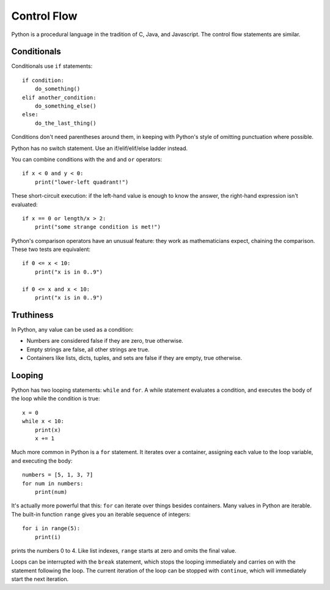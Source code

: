 ############
Control Flow
############

Python is a procedural language in the tradition of C, Java, and Javascript.
The control flow statements are similar.


Conditionals
============

Conditionals use ``if`` statements::

    if condition:
        do_something()
    elif another_condition:
        do_something_else()
    else:
        do_the_last_thing()

Conditions don't need parentheses around them, in keeping with Python's style
of omitting punctuation where possible.

Python has no switch statement.  Use an if/elif/elif/else ladder instead.

You can combine conditions with the ``and`` and ``or`` operators::

    if x < 0 and y < 0:
        print("lower-left quadrant!")

These short-circuit execution: if the left-hand value is enough to know the
answer, the right-hand expression isn't evaluated::

    if x == 0 or length/x > 2:
        print("some strange condition is met!")

Python's comparison operators have an unusual feature: they work as
mathematicians expect, chaining the comparison.  These two tests are equivalent::

    if 0 <= x < 10:
        print("x is in 0..9")

    if 0 <= x and x < 10:
        print("x is in 0..9")


.. todo::

    - ==, not "is".


Truthiness
==========

In Python, any value can be used as a condition:

* Numbers are considered false if they are zero, true otherwise.

* Empty strings are false, all other strings are true.

* Containers like lists, dicts, tuples, and sets are false if they are empty,
  true otherwise.


Looping
=======

Python has two looping statements: ``while`` and ``for``.  A while statement
evaluates a condition, and executes the body of the loop while the condition
is true::

    x = 0
    while x < 10:
        print(x)
        x += 1

Much more common in Python is a ``for`` statement.  It iterates over a
container, assigning each value to the loop variable, and executing the body::

    numbers = [5, 1, 3, 7]
    for num in numbers:
        print(num)

It's actually more powerful that this: ``for`` can iterate over things besides
containers. Many values in Python are iterable.  The built-in function
``range`` gives you an iterable sequence of integers::

    for i in range(5):
        print(i)

prints the numbers 0 to 4.  Like list indexes, ``range`` starts at zero and
omits the final value.

.. rst-class:: if, if_c, if_java, if_js

    There is no form of ``for`` that works as in C, Java, or Javascript.

Loops can be interrupted with the ``break`` statement, which stops the looping
immediately and carries on with the statement following the loop.  The current
iteration of the loop can be stopped with ``continue``, which will immediately
start the next iteration.
